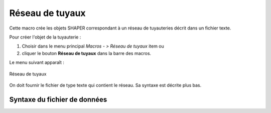 .. _pipeNetwork:
.. |pipeNetwork.icon|    image:: images/pipeNetwork.png

Réseau de tuyaux
================

Cette macro crée les objets SHAPER correspondant à un réseau de tuyauteries décrit dans un fichier texte.

Pour créer l'objet de la tuyauterie :

#. Choisir dans le menu principal *Macros - > Réseau de tuyaux* item  ou
#. cliquer le bouton |pipeNetwork.icon| **Réseau de tuyaux** dans la barre des macros.

Le menu suivant apparaît :

.. figure:: images/pipeNetworkPanel.png
   :align: center

   Réseau de tuyaux

On doit fournir le fichier de type texte qui contient le réseau. Sa syntaxe est décrite plus bas.

Syntaxe du fichier de données
"""""""""""""""""""""""""""""
